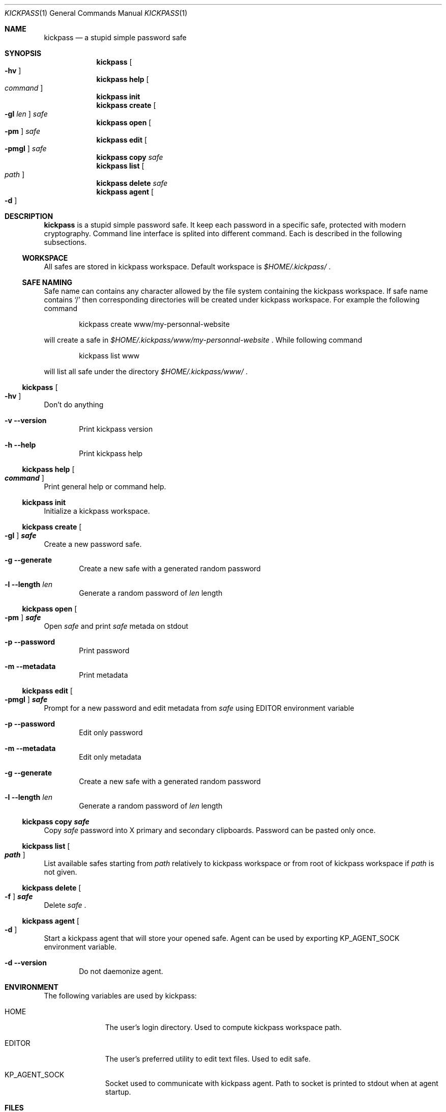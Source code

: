 .\"
.\" Copyright (c) 2015 Paul Fariello <paul@fariello.eu>
.\"
.\" Permission to use, copy, modify, and distribute this software for any
.\" purpose with or without fee is hereby granted, provided that the above
.\" copyright notice and this permission notice appear in all copies.
.\"
.\" THE SOFTWARE IS PROVIDED "AS IS" AND THE AUTHOR DISCLAIMS ALL WARRANTIES
.\" WITH REGARD TO THIS SOFTWARE INCLUDING ALL IMPLIED WARRANTIES OF
.\" MERCHANTABILITY AND FITNESS. IN NO EVENT SHALL THE AUTHOR BE LIABLE FOR
.\" ANY SPECIAL, DIRECT, INDIRECT, OR CONSEQUENTIAL DAMAGES OR ANY DAMAGES
.\" WHATSOEVER RESULTING FROM LOSS OF USE, DATA OR PROFITS, WHETHER IN AN
.\" ACTION OF CONTRACT, NEGLIGENCE OR OTHER TORTIOUS ACTION, ARISING OUT OF
.\" OR IN CONNECTION WITH THE USE OR PERFORMANCE OF THIS SOFTWARE.
.\"
.Dd $Mdocdate$
.Dt KICKPASS 1
.Os
.Sh NAME
.Nm kickpass
.Nd a stupid simple password safe
.Sh SYNOPSIS
.Nm kickpass Oo Fl hv Oc
.Nm kickpass Cm help Oo Ar command Oc
.Nm kickpass Cm init
.Nm kickpass Cm create Oo Fl gl Ar len Oc Ar safe
.Nm kickpass Cm open Oo Fl pm Oc Ar safe
.Nm kickpass Cm edit Oo Fl pmgl Oc Ar safe
.Nm kickpass Cm copy Ar safe
.Nm kickpass Cm list Oo Ar path Oc
.Nm kickpass Cm delete Ar safe
.Nm kickpass Cm agent Oo Fl d Oc
.Sh DESCRIPTION
.Nm
is a stupid simple password safe. It keep each password in a specific
safe, protected with modern cryptography. Command line interface is splited
into different command. Each is described in the following subsections.
.Ss WORKSPACE
All safes are stored in kickpass workspace. Default workspace is
.Pa $HOME/.kickpass/
\&.
.Ss SAFE NAMING
Safe name can contains any character allowed by the file system containing the
kickpass workspace. If safe name contains
.Sq /
then corresponding directories will be created under kickpass workspace.
For example the following command
.Bd -literal -offset indent
kickpass create www/my-personnal-website
.Ed
.Pp
will create a safe in
.Pa $HOME/.kickpass/www/my-personnal-website
\&. While following command
.Bd -literal -offset indent
kickpass list www
.Ed
.Pp
will list all safe under the directory
.Pa $HOME/.kickpass/www/
\&.
.Ss Nm kickpass Oo Fl hv Oc
Don't do anything
.Bl -tag -width flag
.It Fl v Fl -version
Print kickpass version
.It Fl h Fl -help
Print kickpass help
.El
.Ss Nm kickpass Cm help Oo Ar command Oc
Print general help or command help.
.Ss Nm kickpass Cm init
Initialize a kickpass workspace.
.Ss Nm kickpass Cm create Oo Fl gl Oc Ar safe
Create a new password safe.
.Bl -tag -width flag
.It Fl g Fl -generate
Create a new safe with a generated random password
.It Fl l Fl -length Ar len
Generate a random password of
.Ar len
length
.El
.Ss Nm kickpass Cm open Oo Fl pm Oc Ar safe
Open
.Ar safe
and print
.Ar safe
metada on stdout
.Bl -tag -width flag
.It Fl p Fl -password
Print password
.It Fl m Fl -metadata
Print metadata
.El
.Ss Nm kickpass Cm edit Oo Fl pmgl Oc Ar safe
Prompt for a new password and edit metadata from
.Ar safe
using
.Ev EDITOR
environment variable
.Bl -tag -width flag
.It Fl p Fl -password
Edit only password
.It Fl m Fl -metadata
Edit only metadata
.It Fl g Fl -generate
Create a new safe with a generated random password
.It Fl l Fl -length Ar len
Generate a random password of
.Ar len
length
.El
.Ss Nm kickpass Cm copy Ar safe
Copy
.Ar safe
password into X primary and secondary clipboards. Password can be pasted only
once.
.Ss Nm kickpass Cm list Oo Ar path Oc
List available safes starting from
.Ar path
relatively to kickpass workspace or from root of kickpass workspace if
.Ar path
is not given.
.Ss Nm kickpass Cm delete Oo Fl f Oc Ar safe
Delete
.Ar safe
\&.
.Ss Nm kickpass agent Oo Fl d Oc
Start a kickpass agent that will store your opened safe. Agent can be used by
exporting
.Ev KP_AGENT_SOCK
environment variable.
.Bl -tag -width flag
.It Fl d Fl -version
Do not daemonize agent.
.El
.Sh ENVIRONMENT
The following variables are used by kickpass:
.Bl -tag -width BLOCKSIZE
.It Ev HOME
The user's login directory. Used to compute kickpass workspace path.
.It Ev EDITOR
The user's preferred utility to edit text files. Used to edit safe.
.It Ev KP_AGENT_SOCK
Socket used to communicate with kickpass agent. Path to socket is printed to
stdout when at agent startup.
.El
.Sh FILES
The following files and directories are used by kickpass:
.Bl -tag -width BLOCKSIZE
.It Pa $HOME/.kickpass/
The kickpass working directory.
.El
.Sh EXAMPLES
Initialize a kickpass workspace.
.Bd -literal -offset indent
kickpass init
.Ed
Create a new safe with a random password.
.Bd -literal -offset indent
kickpass create -g www/my_safe
.Ed
Display safe content on stdout.
.Bd -literal -offset indent
kickpass open www/my_safe
.Ed
Edit a safe.
.Bd -literal -offset indent
kickpass edit www/my_safe
.Ed
Copy password contained in safe into X clipboards.
.Bd -literal -offset indent
kickpass copy www/my_safe
.Ed
.Sh AUTHORS
.Nm
is written by
.An Paul Fariello Aq Mt paul@fariello.eu
\&.
